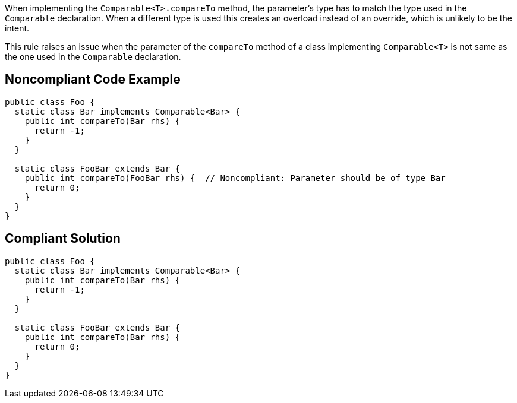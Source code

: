 When implementing the ``++Comparable<T>.compareTo++`` method, the parameter's type has to match the type used in the ``++Comparable++`` declaration. When a different type is used this creates an overload instead of an override, which is unlikely to be the intent.


This rule raises an issue when the parameter of the ``++compareTo++`` method of a class implementing ``++Comparable<T>++`` is not same as the one used in the ``++Comparable++`` declaration.

== Noncompliant Code Example

----
public class Foo {
  static class Bar implements Comparable<Bar> {
    public int compareTo(Bar rhs) {
      return -1;
    }
  }

  static class FooBar extends Bar {
    public int compareTo(FooBar rhs) {  // Noncompliant: Parameter should be of type Bar
      return 0;
    }
  }
}
----

== Compliant Solution

----
public class Foo {
  static class Bar implements Comparable<Bar> {
    public int compareTo(Bar rhs) {
      return -1;
    }
  }

  static class FooBar extends Bar {
    public int compareTo(Bar rhs) {
      return 0;
    }
  }
}
----
